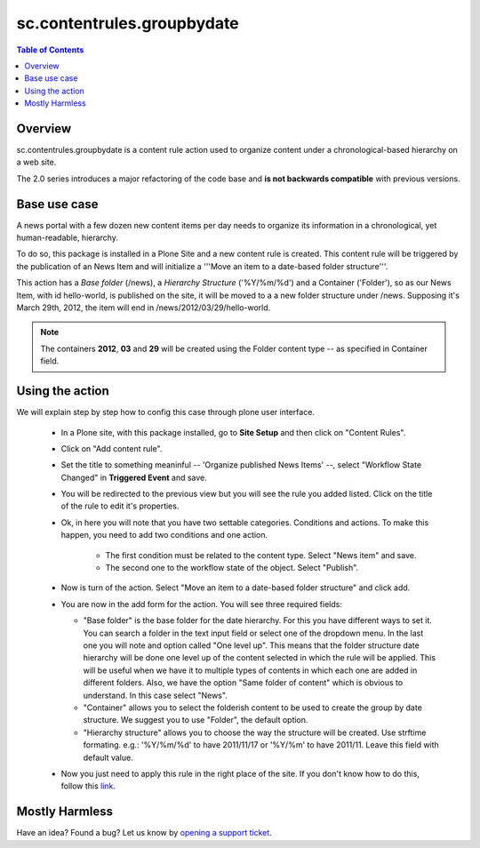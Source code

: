 ***************************
sc.contentrules.groupbydate
***************************

.. contents:: Table of Contents
   :depth: 2

Overview
--------

sc.contentrules.groupbydate is a content rule action used to organize content
under a chronological-based hierarchy on a web site.

The 2.0 series introduces a major refactoring of the code base and **is not
backwards compatible** with previous versions.

Base use case
-------------

A news portal with a few dozen new content items per day needs to organize its
information in a chronological, yet human-readable, hierarchy.

To do so, this package is installed in a Plone Site and a new content rule is
created. This content rule will be triggered by the publication of an News
Item and will initialize a '''Move an item to a date-based folder
structure'''.

This action has a *Base folder* (/news), a *Hierarchy Structure* ('%Y/%m/%d')
and a Container ('Folder'), so as our News Item, with id hello-world, is
published on the site, it will be moved to a a new folder structure under /news.
Supposing it's March 29th, 2012, the item will end in
/news/2012/03/29/hello-world.

.. note:: The containers **2012**, **03** and **29** will be created using the
          Folder content type -- as specified in Container field.

Using the action
-------------------

We will explain step by step how to config this case through plone user
interface.

    * In a Plone site, with this package installed, go to **Site Setup** and
      then click on "Content Rules".

    * Click on "Add content rule".

    * Set the title to something meaninful -- 'Organize published News Items'
      --, select "Workflow State Changed" in **Triggered Event** and save.

    * You will be redirected to the previous view but you will see the rule
      you added listed. Click on the title of the rule to edit it's properties.

    * Ok, in here you will note that you have two settable categories. Conditions
      and actions. To make this happen, you need to add two conditions and one
      action.

        * The first condition must be related to the content type. Select
          "News item" and save.

        * The second one to the workflow state of the object. Select
          "Publish".

    * Now is turn of the action. Select "Move an item to a date-based folder
      structure" and click add.

    * You are now in the add form for the action. You will see three required
      fields:

      * "Base folder" is the base folder for the date hierarchy. For this
        you have different ways to set it. You can search a folder in the text
        input field or select one of the dropdown menu. In the last one you will note
        and option called "One level up". This means that the folder structure date
        hierarchy will be done one level up of the content selected in which the rule
        will be applied. This will be useful when we have it to multiple types of
        contents in which each one are added in different folders. Also, we have the
        option "Same folder of content" which is obvious to understand. In this case
        select "News".

      * "Container" allows you to select the folderish content to be used to create
        the group by date structure. We suggest you to use "Folder", the default option.

      * "Hierarchy structure" allows you to choose the way the structure will be
        created. Use strftime formating. e.g.: '%Y/%m/%d' to have 2011/11/17 or '%Y/%m'
        to have 2011/11. Leave this field with default value.

    * Now you just need to apply this rule in the right place of the site. If you
      don't know how to do this, follow this `link`_.


Mostly Harmless
---------------

.. image:: https://secure.travis-ci.org/collective/sc.contentrules.groupbydate.png
    :target: http://travis-ci.org/collective/sc.contentrules.groupbydate

Have an idea? Found a bug? Let us know by `opening a support ticket`_.

.. _`opening a support ticket`: https://github.com/collective/sc.contentrules.groupbydate/issues

.. _`link`: http://plone.org/documentation/kb/using-content-rules/applying-a-content-rule
